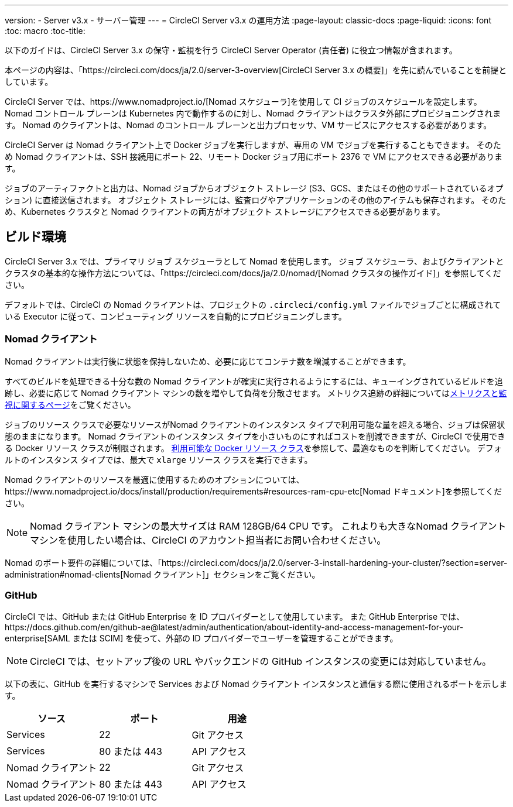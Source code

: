 ---
version:
- Server v3.x
- サーバー管理
---
= CircleCI Server v3.x の運用方法
:page-layout: classic-docs
:page-liquid:
:icons: font
:toc: macro
:toc-title:

以下のガイドは、CircleCI Server 3.x の保守・監視を行う CircleCI Server Operator (責任者) に役立つ情報が含まれます。

本ページの内容は、「https://circleci.com/docs/ja/2.0/server-3-overview[CircleCI Server 3.x の概要]」を先に読んでいることを前提としています。

CircleCI Server では、https://www.nomadproject.io/[Nomad スケジューラ]を使用して CI ジョブのスケジュールを設定します。 Nomad コントロール プレーンは Kubernetes 内で動作するのに対し、Nomad クライアントはクラスタ外部にプロビジョニングされます。 Nomad のクライアントは、Nomad のコントロール プレーンと出力プロセッサ、VM サービスにアクセスする必要があります。

CircleCI Server は Nomad クライアント上で Docker ジョブを実行しますが、専用の VM でジョブを実行することもできます。 そのため Nomad クライアントは、SSH 接続用にポート 22、リモート Docker ジョブ用にポート 2376 で VM にアクセスできる必要があります。

ジョブのアーティファクトと出力は、Nomad ジョブからオブジェクト ストレージ (S3、GCS、またはその他のサポートされているオプション) に直接送信されます。
オブジェクト ストレージには、監査ログやアプリケーションのその他のアイテムも保存されます。
そのため、Kubernetes クラスタと Nomad クライアントの両方がオブジェクト ストレージにアクセスできる必要があります。

toc::[]

## ビルド環境

CircleCI Server 3.x では、プライマリ ジョブ スケジューラとして Nomad を使用します。 ジョブ スケジューラ、およびクライアントとクラスタの基本的な操作方法については、「https://circleci.com/docs/ja/2.0/nomad/[Nomad クラスタの操作ガイド]」を参照してください。

デフォルトでは、CircleCI の Nomad クライアントは、プロジェクトの `.circleci/config.yml` ファイルでジョブごとに構成されている Executor に従って、コンピューティング リソースを自動的にプロビジョニングします。

### Nomad クライアント
Nomad クライアントは実行後に状態を保持しないため、必要に応じてコンテナ数を増減することができます。

すべてのビルドを処理できる十分な数の Nomad クライアントが確実に実行されるようにするには、キューイングされているビルドを追跡し、必要に応じて Nomad クライアント マシンの数を増やして負荷を分散させます。 メトリクス追跡の詳細についてはxref:server-3-operator-metrics-and-monitoring.adoc[メトリクスと監視に関するページ]をご覧ください。

ジョブのリソース クラスで必要なリソースがNomad クライアントのインスタンス タイプで利用可能な量を超える場合、ジョブは保留状態のままになります。  Nomad クライアントのインスタンス タイプを小さいものにすればコストを削減できますが、CircleCI で使用できる Docker リソース クラスが制限されます。  https://circleci.com/docs/ja/2.0/executor-types/#available-docker-resource-classes[利用可能な Docker リソース クラス]を参照して、最適なものを判断してください。  デフォルトのインスタンス タイプでは、最大で `xlarge` リソース クラスを実行できます。

Nomad クライアントのリソースを最適に使用するためのオプションについては、https://www.nomadproject.io/docs/install/production/requirements#resources-ram-cpu-etc[Nomad ドキュメント]を参照してください。

NOTE: Nomad クライアント マシンの最大サイズは RAM 128GB/64 CPU です。 これよりも大きなNomad クライアント マシンを使用したい場合は、CircleCI のアカウント担当者にお問い合わせください。

Nomad のポート要件の詳細については、「https://circleci.com/docs/ja/2.0/server-3-install-hardening-your-cluster/?section=server-administration#nomad-clients[Nomad クライアント]」セクションをご覧ください。

### GitHub
CircleCI では、GitHub または GitHub Enterprise を ID プロバイダーとして使用しています。 また GitHub Enterprise では、https://docs.github.com/en/github-ae@latest/admin/authentication/about-identity-and-access-management-for-your-enterprise[SAML または SCIM] を使って、外部の ID プロバイダーでユーザーを管理することができます。

NOTE: CircleCI では、セットアップ後の URL やバックエンドの GitHub インスタンスの変更には対応していません。

以下の表に、GitHub を実行するマシンで Services および Nomad クライアント インスタンスと通信する際に使用されるポートを示します。

--
[.table.table-striped]
[cols=3*, options="header", stripes=even]
|===
| ソース
| ポート
| 用途

| Services
| 22
| Git アクセス

| Services
| 80 または 443
| API アクセス

| Nomad クライアント
| 22
| Git アクセス

| Nomad クライアント
| 80 または 443
| API アクセス
|===
--
